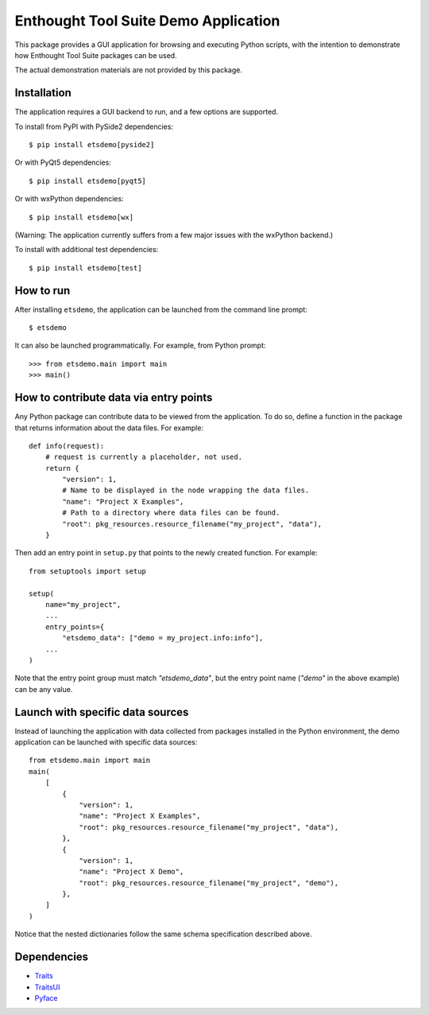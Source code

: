 =====================================
Enthought Tool Suite Demo Application
=====================================

This package provides a GUI application for browsing and executing Python
scripts, with the intention to demonstrate how Enthought Tool Suite
packages can be used.

The actual demonstration materials are not provided by this package.

Installation
------------

The application requires a GUI backend to run, and a few options are supported.

To install from PyPI with PySide2 dependencies::

    $ pip install etsdemo[pyside2]

Or with PyQt5 dependencies::

    $ pip install etsdemo[pyqt5]

Or with wxPython dependencies::

    $ pip install etsdemo[wx]

(Warning: The application currently suffers from a few major issues with the
wxPython backend.)

To install with additional test dependencies::

    $ pip install etsdemo[test]

How to run
----------

After installing ``etsdemo``, the application can be launched from the
command line prompt::

    $ etsdemo

It can also be launched programmatically. For example, from Python prompt::

    >>> from etsdemo.main import main
    >>> main()

How to contribute data via entry points
---------------------------------------

Any Python package can contribute data to be viewed from the application.
To do so, define a function in the package that returns information about the
data files. For example::

    def info(request):
        # request is currently a placeholder, not used.
        return {
            "version": 1,
            # Name to be displayed in the node wrapping the data files.
            "name": "Project X Examples",
            # Path to a directory where data files can be found.
            "root": pkg_resources.resource_filename("my_project", "data"),
        }

Then add an entry point in ``setup.py`` that points to the newly created
function. For example::

    from setuptools import setup

    setup(
        name="my_project",
        ...
        entry_points={
            "etsdemo_data": ["demo = my_project.info:info"],
        ...
    )

Note that the entry point group must match `"etsdemo_data"`, but the
entry point name (`"demo"` in the above example) can be any value.

Launch with specific data sources
---------------------------------

Instead of launching the application with data collected from packages
installed in the Python environment, the demo application can be launched with
specific data sources::

    from etsdemo.main import main
    main(
        [
            {
                "version": 1,
                "name": "Project X Examples",
                "root": pkg_resources.resource_filename("my_project", "data"),
            },
            {
                "version": 1,
                "name": "Project X Demo",
                "root": pkg_resources.resource_filename("my_project", "demo"),
            },
        ]
    )

Notice that the nested dictionaries follow the same schema specification
described above.

Dependencies
------------

- Traits_
- TraitsUI_
- Pyface_

.. _Traits: https://pypi.org/project/traits/
.. _TraitsUI: https://pypi.org/project/traitsui/
.. _Pyface: https://pypi.org/project/pyface/
